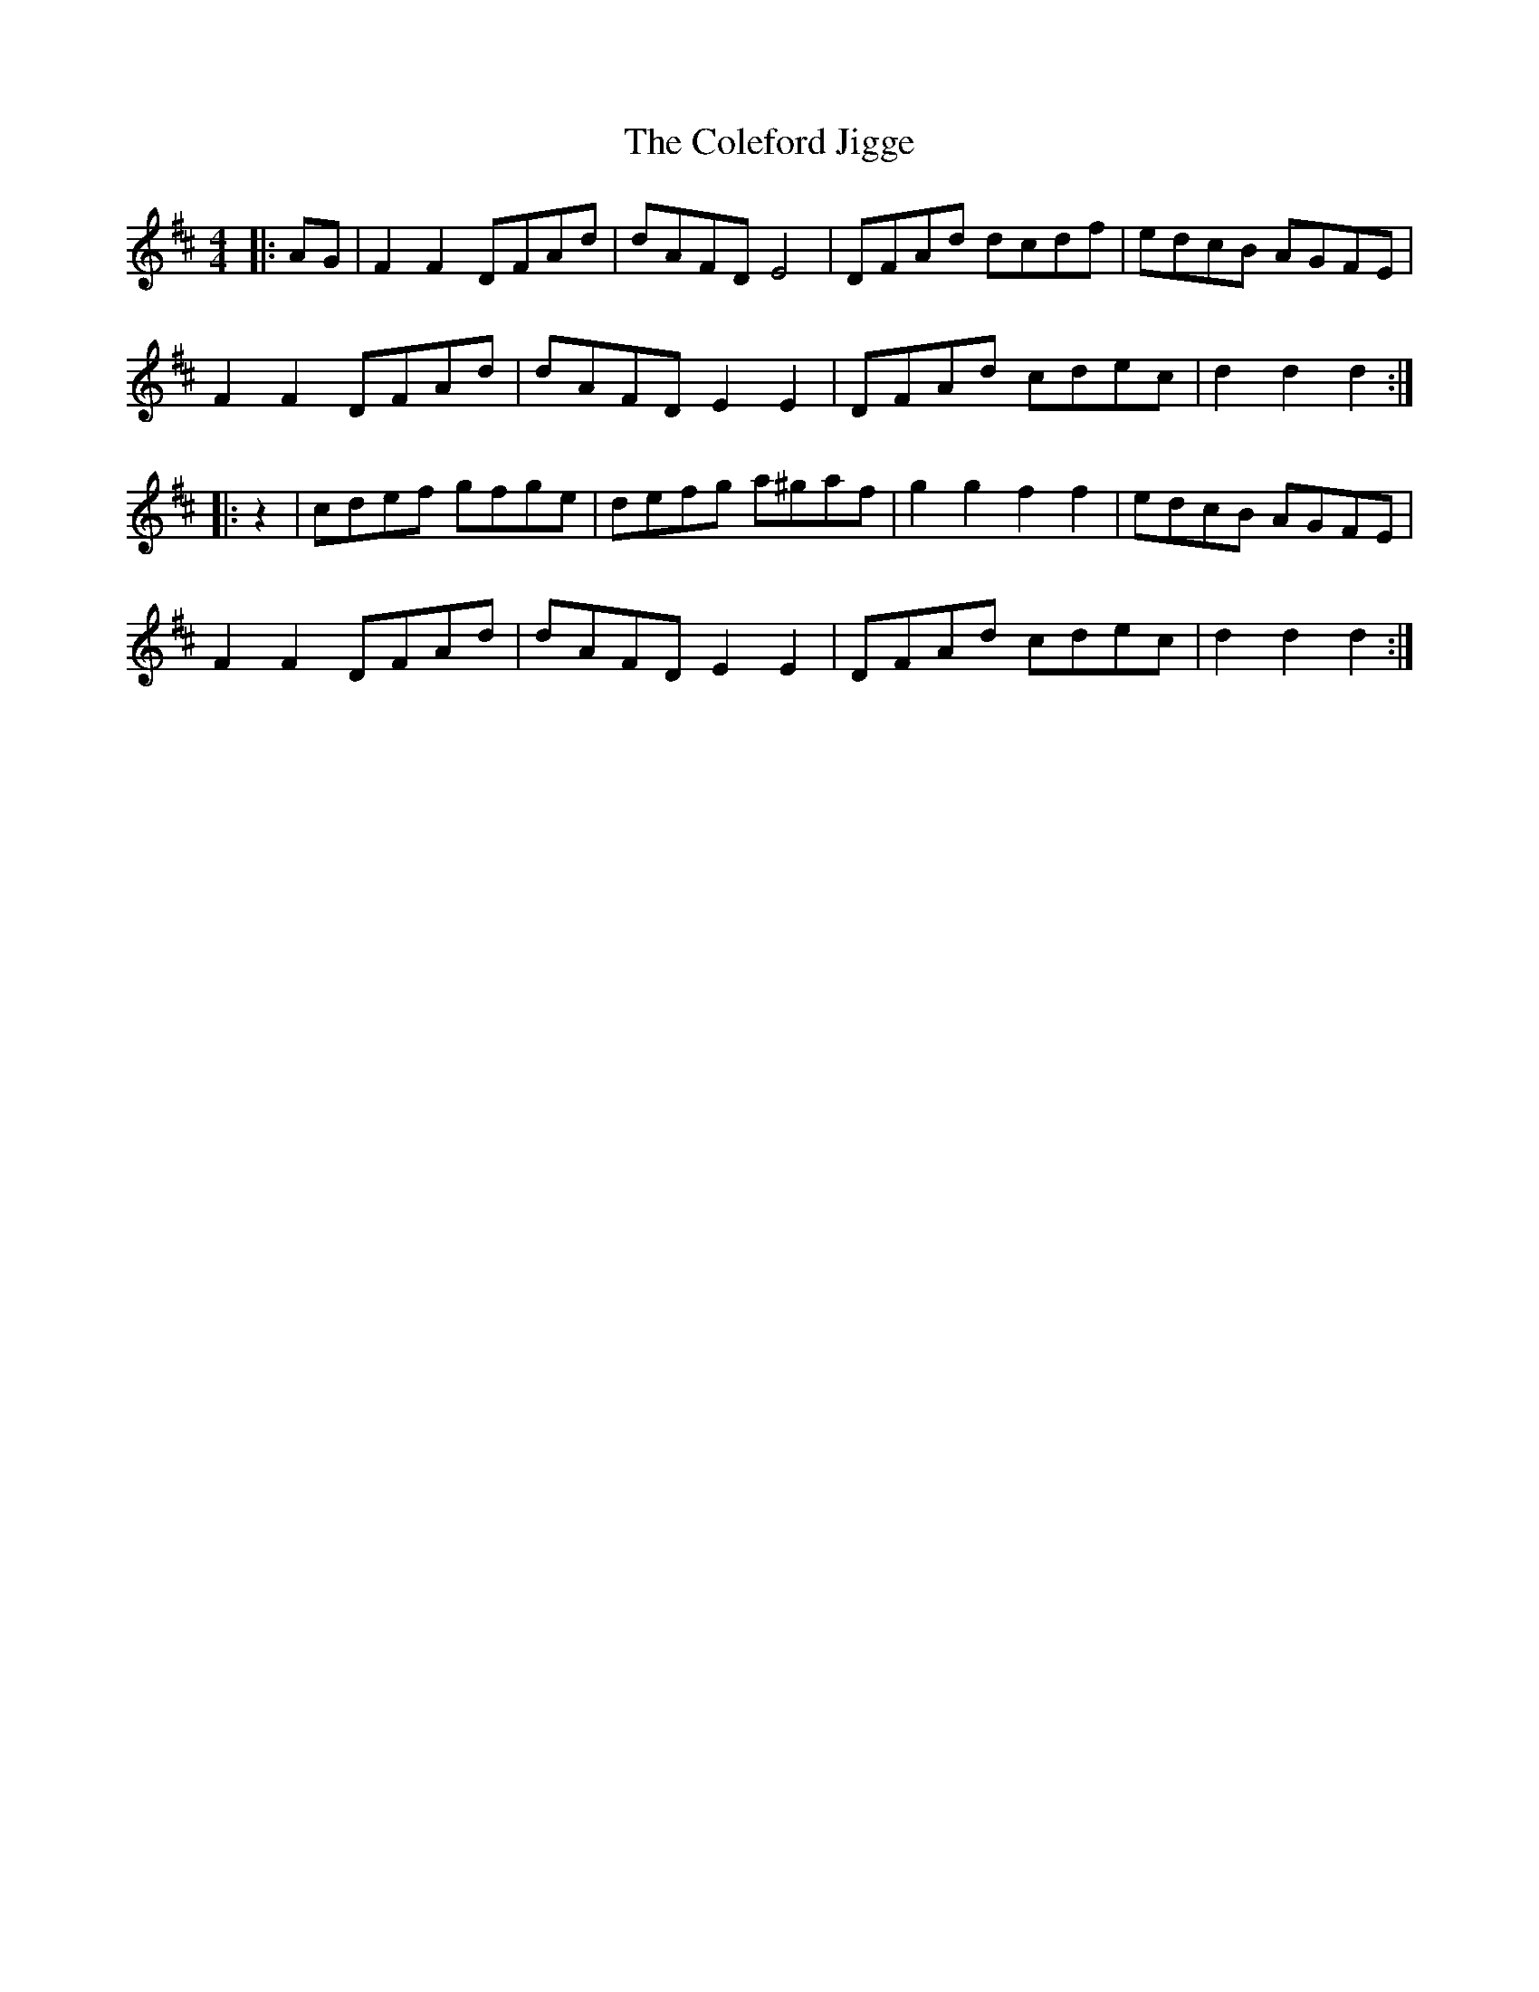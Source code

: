 X: 7657
T: Coleford Jigge, The
R: hornpipe
M: 4/4
K: Dmajor
|:AG|F2 F2 DFAd|dAFD E4|DFAd dcdf|edcB AGFE|
F2 F2 DFAd|dAFD E2 E2|DFAd cdec|d2 d2 d2:|
|:z2|cdef gfge|defg a^gaf|g2 g2 f2 f2|edcB AGFE|
F2 F2 DFAd|dAFD E2 E2|DFAd cdec|d2 d2 d2:|

